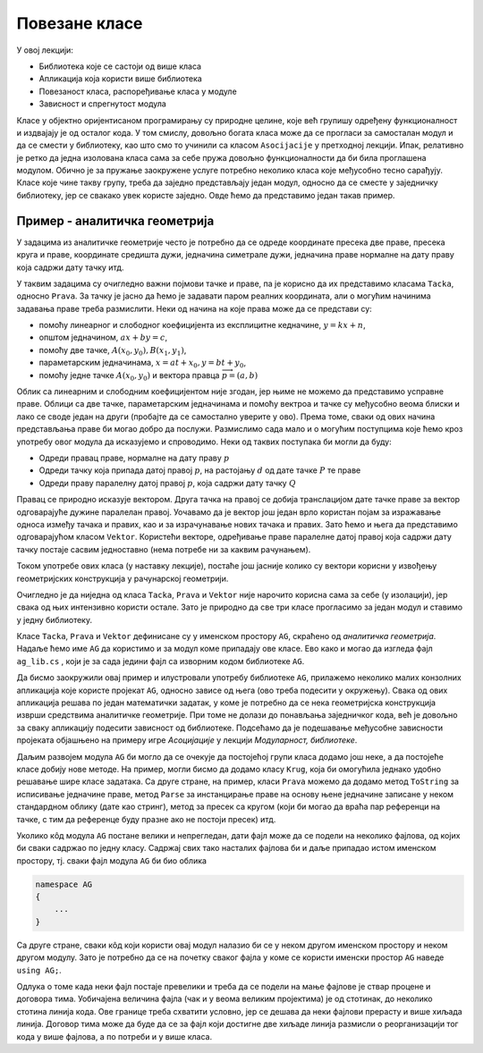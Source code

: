 Повезане класе
==============

У овој лекцији:

- Библиотека које се састоји од више класа
- Апликација која користи више библиотека
- Повезаност класа, распоређивање класа у модуле
- Зависност и спрегнутост модула 

Класе у објектно оријентисаном програмирању су природне целине, које већ групишу одређену 
функционалност и издвајају је од осталог кода. У том смислу, довољно богата класа може да 
се прогласи за самосталан модул и да се смести у библиотеку, као што смо то учинили са класом 
``Asocijacije`` у претходној лекцији. Ипак, релативно је ретко да једна изолована класа сама за 
себе пружа довољно функционалности да би била проглашена модулом. Обично је за пружање заокружене 
услуге потребно неколико класа које међусобно тесно сарађују. Класе које чине такву групу, треба 
да заједно представљају један модул, односно да се сместе у заједничку библиотеку, јер се свакако 
увек користе заједно. Овде ћемо да представимо један такав пример. 

Пример - аналитичка геометрија
------------------------------

У задацима из аналитичке геометрије често је потребно да се одреде координате пресека две праве, 
пресека круга и праве, координате средишта дужи, једначина симетрале дужи, једначина праве нормалне 
на дату праву која садржи дату тачку итд. 

У таквим задацима су очигледно важни појмови тачке и праве, па је корисно да их представимо класама 
``Tacka``, односно ``Prava``. За тачку је јасно да ћемо је задавати паром реалних координата, али 
о могућим начинима задавања праве треба размислити. Неки од начина на које права може да се 
представи су:

- помоћу линеарног и слободног коефицијента из експлицитне кедначине, :math:`y=kx+n`,
- општом једначином, :math:`ax+by=c`,
- помоћу две тачке, :math:`A(x_0, y_0), B(x_1, y_1)`,
- параметарским једначинама, :math:`x=at+x_0, y=bt+y_0`,
- помоћу једне тачке :math:`A(x_0, y_0)` и вектора правца :math:`\overrightarrow{p}=(a, b)`

Облик са линеарним и слободним коефицијентом није згодан, јер њиме не можемо да представимо усправне 
праве. Облици са две тачке, параметарским једначинама и помоћу вектроа и тачке су међусобно веома 
блиски и лако се своде један на други (пробајте да се самостално уверите у ово). Према томе, сваки 
од ових начина представљања праве би могао добро да послужи. Размислимо сада мало и о могућим 
поступцима које ћемо кроз употребу овог модула да исказујемо и спроводимо. Неки од таквих поступака 
би могли да буду: 

- Одреди правац праве, нормалне на дату праву :math:`p`
- Одреди тачку која припада датој правој :math:`p`, на растојању :math:`d` од дате тачке :math:`P` те праве
- Одреди праву паралелну датој правој :math:`p`, која садржи дату тачку :math:`Q`

Правац се природно исказује вектором. Друга тачка на правој се добија транслацијом дате тачке праве 
за вектор одговарајуће дужине паралелан правој. Уочавамо да је вектор још један врло користан појам 
за изражавање односа између тачака и правих, као и за израчунавање нових тачака и правих. Зато ћемо 
и њега да представимо одговарајућом класом ``Vektor``. Користећи векторе, одређивање праве паралелне 
датој правој која садржи дату тачку постаје сасвим једноставно (нема потребе ни за каквим рачунањем). 

Током употребе ових класа (у наставку лекције), постаће још јасније колико су вектори корисни у 
извођењу геометријских конструкција у рачунарској геометрији.

Очигледно је да ниједна од класа ``Tacka``, ``Prava`` и ``Vektor`` није нарочито корисна сама за 
себе (у изолацији), јер свака од њих интензивно користи остале. Зато је природно да све три класе 
прогласимо за један модул и ставимо у једну библиотеку.

Класе ``Tacka``, ``Prava`` и ``Vektor`` дефинисане су у именском простору ``AG``, скраћено од 
*аналитичка геометрија*. Надаље ћемо име ``AG`` да користимо и за модул коме припадају ове класе. 
Ево како и могао да изгледа фајл ``ag_lib.cs`` , који је за сада једини фајл са изворним кодом 
библиотеке ``AG``.

.. activecode:: ag_lib
    :passivecode: true
    :includesrc: src/primeri/ag/ag_lib/ag_lib.cs

.. suggestionnote::

    Сада ову библиотеку можемо једноставно да употребљавамо у различитим пројектима, било да они служе 
    за тестирање библиотеке, решавање математичких задатака, графичко приказивање геометријских 
    конструкција или за било коју другу сврху. 

Да бисмо заокружили овај пример и илустровали употребу библиотеке ``AG``, прилажемо неколико малих 
конзолних апликација које користе пројекат ``AG``, односно зависе од њега (ово треба подесити у 
окружењу). Свака од ових апликација решава по један математички задатак, у коме је потребно да се 
нека геометријска конструкција изврши средствима аналитичке геометрије. При томе не долази до 
понављања заједничког кода, већ је довољно за сваку апликацију подесити зависност од библиотеке. 
Подсећамо да је подешавање међусобне зависности пројеката објашњено на примеру игре `Асоцијације` 
у лекцији `Модуларност, библиотеке`.

.. questionnote::

    Пример -- одредити центар круга описаног око троугла :math:`ABC`, чија су темена :math:`A(3, 3), B(10, 10), C(12, 6)`.
            
.. activecode:: ag_con_centar_opisanog
    :passivecode: true
    :includesrc: src/primeri/ag/con_centar_opisanog/program.cs
    
.. reveal:: ag_dugme_primer2
    :showtitle: Пример 2
    :hidetitle: Сакриј Пример 2

    .. questionnote::

        Пример -- одредити центар круга уписаног у троугао :math:`ABC`, чија су темена :math:`A(6, 5), B(3, 2), C(10, 1)`.

    .. activecode:: ag_con_centar_upisanog
        :passivecode: true
        :includesrc: src/primeri/ag/con_centar_upisanog/program.cs
    
.. reveal:: ag_dugme_primer3
    :showtitle: Пример 3
    :hidetitle: Сакриј Пример 3

    .. questionnote::

        Пример -- одредити центар круга споља уписаног уз страницу :math:`AB` троугла :math:`ABC`, 
        чија су темена :math:`A(6, 5), B(3, 2), C(10, 1)`.

    .. activecode:: ag_con_centar_spolja_upisanog
        :passivecode: true
        :includesrc: src/primeri/ag/con_centar_spolja_upisanog/program.cs

.. reveal:: ag_dugme_primer4
    :showtitle: Пример 4
    :hidetitle: Сакриј Пример 4

    .. questionnote::

        Пример -- конструисати троугао :math:`ABC`, ако је дато :math:`A(3, 2)`, :math:`B(9, 2)`, 
        :math:`\alpha = 30 ^{\circ}`, :math:`\beta = 60 ^{\circ}`.

    .. activecode:: ag_con_konstrusanje_trougla1
        :passivecode: true
        :includesrc: src/primeri/ag/con_konstrusanje_trougla1/program.cs

.. reveal:: ag_dugme_primer5
    :showtitle: Пример 5
    :hidetitle: Сакриј Пример 5

    .. questionnote::

        Пример -- конструисати троугао :math:`ABC`, ако је дато :math:`B(21, 9)`, :math:`C(15, 15)`, 
        :math:`\beta = 45 ^{\circ}`, :math:`b+c = 24`.

    .. activecode:: ag_con_konstrusanje_trougla2
        :passivecode: true
        :includesrc: src/primeri/ag/con_konstrusanje_trougla2/program.cs
    
Даљим развојем модула ``AG`` би могло да се очекује да постојећој групи класа додамо још неке, а 
да постојеће класе добију нове методе. На пример, могли бисмо да додамо класу ``Krug``, која би 
омогућила једнако удобно решавање шире класе задатака. Са друге стране, на пример, класи ``Prava`` 
можемо да додамо метод ``ToString`` за исписивање једначине праве, метод ``Parse`` за инстанцирање 
праве на основу њене једначине записане у неком стандардном облику (дате као стринг), метод за 
пресек са кругом (који би могао да враћа пар референци на тачке, с тим да референце буду празне 
ако не постоји пресек) итд. 

Уколико кôд модула ``AG`` постане велики и непрегледан, дати фајл може да се подели на неколико 
фајлова, од којих би сваки садржао по једну класу. Садржај свих тако насталих фајлова би и даље 
припадао истом именском простору, тј. сваки фајл модула ``AG`` би био облика

.. code-block:: csharp

    namespace AG 
    { 
        ... 
    }

Са друге стране, сваки кôд који користи овај модул налазио би се у неком другом именском простору 
и неком другом модулу. Зато је потребно да се на почетку сваког фајла у коме се користи именски 
простор ``AG`` наведе ``using AG;``. 

Одлука о томе када неки фајл постаје превелики и треба да се подели на мање фајлове је ствар 
процене и договора тима. Уобичајена величина фајла (чак и у веома великим пројектима) је од 
стотинак, до неколико стотина линија кода. Ове границе треба схватити условно, јер се дешава да 
неки фајлови прерасту и више хиљада линија. Договор тима може да буде да се за фајл који достигне 
две хиљаде линија размисли о реорганизацији тог кода у више фајлова, а по потреби и у више класа. 
